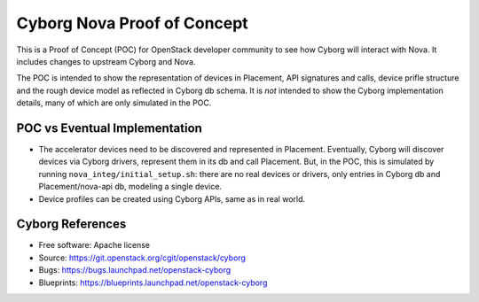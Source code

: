 ============================
Cyborg Nova Proof of Concept
============================

This is a Proof of Concept (POC) for OpenStack developer community to see how
Cyborg will interact with Nova. It includes changes to upstream Cyborg
and Nova.

The POC is intended to show the representation of devices in Placement, API
signatures and calls, device prifle structure and the rough device model as
reflected in Cyborg db schema. It is *not* intended to show the Cyborg
implementation details, many of which are only simulated in the POC.

POC vs Eventual Implementation
==============================

* The accelerator devices need to be discovered and represented in Placement.
  Eventually, Cyborg will discover devices via Cyborg drivers, represent them
  in its db and call Placement. But, in the POC, this is simulated by running
  ``nova_integ/initial_setup.sh``: there are no real devices or drivers, only
  entries in Cyborg db and Placement/nova-api db, modeling a single device.
 
* Device profiles can be created using Cyborg APIs, same as in real world. 



Cyborg References
=================
* Free software: Apache license
* Source: https://git.openstack.org/cgit/openstack/cyborg
* Bugs: https://bugs.launchpad.net/openstack-cyborg
* Blueprints: https://blueprints.launchpad.net/openstack-cyborg

